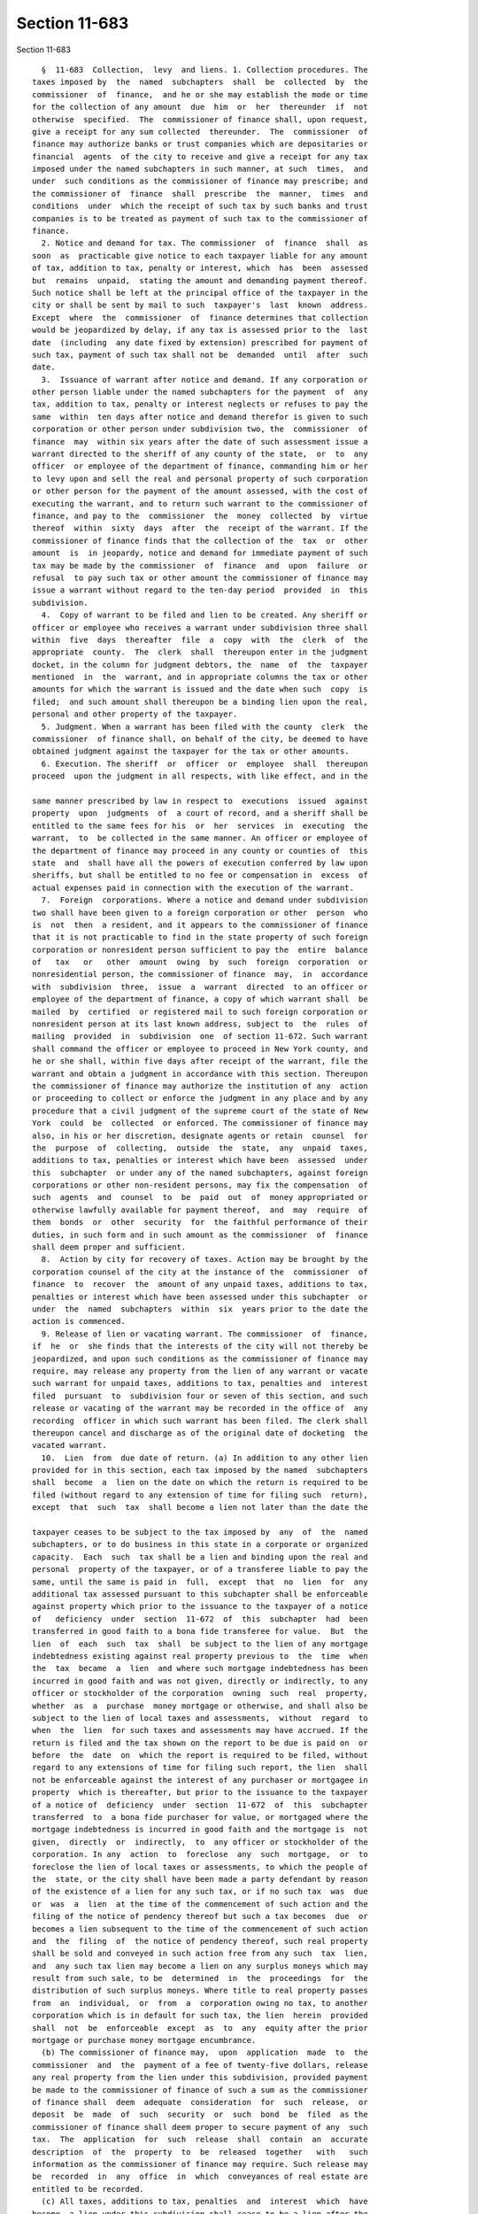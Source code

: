 Section 11-683
==============

Section 11-683 ::    
        
     
        §  11-683  Collection,  levy  and liens. 1. Collection procedures. The
      taxes imposed by  the  named  subchapters  shall  be  collected  by  the
      commissioner  of  finance,  and he or she may establish the mode or time
      for the collection of any amount  due  him  or  her  thereunder  if  not
      otherwise  specified.  The  commissioner of finance shall, upon request,
      give a receipt for any sum collected  thereunder.  The  commissioner  of
      finance may authorize banks or trust companies which are depositaries or
      financial  agents  of the city to receive and give a receipt for any tax
      imposed under the named subchapters in such manner, at such  times,  and
      under  such conditions as the commissioner of finance may prescribe; and
      the commissioner of  finance  shall  prescribe  the  manner,  times  and
      conditions  under  which the receipt of such tax by such banks and trust
      companies is to be treated as payment of such tax to the commissioner of
      finance.
        2. Notice and demand for tax. The commissioner  of  finance  shall  as
      soon  as  practicable give notice to each taxpayer liable for any amount
      of tax, addition to tax, penalty or interest, which  has  been  assessed
      but  remains  unpaid,  stating the amount and demanding payment thereof.
      Such notice shall be left at the principal office of the taxpayer in the
      city or shall be sent by mail to such  taxpayer's  last  known  address.
      Except  where  the  commissioner  of  finance determines that collection
      would be jeopardized by delay, if any tax is assessed prior to the  last
      date  (including  any date fixed by extension) prescribed for payment of
      such tax, payment of such tax shall not be  demanded  until  after  such
      date.
        3.  Issuance of warrant after notice and demand. If any corporation or
      other person liable under the named subchapters for the payment  of  any
      tax, addition to tax, penalty or interest neglects or refuses to pay the
      same  within  ten days after notice and demand therefor is given to such
      corporation or other person under subdivision two, the  commissioner  of
      finance  may  within six years after the date of such assessment issue a
      warrant directed to the sheriff of any county of the state,  or  to  any
      officer  or employee of the department of finance, commanding him or her
      to levy upon and sell the real and personal property of such corporation
      or other person for the payment of the amount assessed, with the cost of
      executing the warrant, and to return such warrant to the commissioner of
      finance, and pay to the  commissioner  the  money  collected  by  virtue
      thereof  within  sixty  days  after  the  receipt of the warrant. If the
      commissioner of finance finds that the collection of the  tax  or  other
      amount  is  in jeopardy, notice and demand for immediate payment of such
      tax may be made by the commissioner  of  finance  and  upon  failure  or
      refusal  to pay such tax or other amount the commissioner of finance may
      issue a warrant without regard to the ten-day period  provided  in  this
      subdivision.
        4.  Copy of warrant to be filed and lien to be created. Any sheriff or
      officer or employee who receives a warrant under subdivision three shall
      within  five  days  thereafter  file  a  copy  with  the  clerk  of  the
      appropriate  county.  The  clerk  shall  thereupon enter in the judgment
      docket, in the column for judgment debtors, the  name  of  the  taxpayer
      mentioned  in  the  warrant, and in appropriate columns the tax or other
      amounts for which the warrant is issued and the date when such  copy  is
      filed;  and such amount shall thereupon be a binding lien upon the real,
      personal and other property of the taxpayer.
        5. Judgment. When a warrant has been filed with the county  clerk  the
      commissioner  of finance shall, on behalf of the city, be deemed to have
      obtained judgment against the taxpayer for the tax or other amounts.
        6. Execution. The sheriff  or  officer  or  employee  shall  thereupon
      proceed  upon the judgment in all respects, with like effect, and in the
    
      same manner prescribed by law in respect to  executions  issued  against
      property  upon  judgments  of  a court of record, and a sheriff shall be
      entitled to the same fees for his  or  her  services  in  executing  the
      warrant,  to  be collected in the same manner. An officer or employee of
      the department of finance may proceed in any county or counties of  this
      state  and  shall have all the powers of execution conferred by law upon
      sheriffs, but shall be entitled to no fee or compensation in  excess  of
      actual expenses paid in connection with the execution of the warrant.
        7.  Foreign  corporations. Where a notice and demand under subdivision
      two shall have been given to a foreign corporation or other  person  who
      is  not  then  a resident, and it appears to the commissioner of finance
      that it is not practicable to find in the state property of such foreign
      corporation or nonresident person sufficient to pay the  entire  balance
      of   tax   or   other  amount  owing  by  such  foreign  corporation  or
      nonresidential person, the commissioner of finance  may,  in  accordance
      with  subdivision  three,  issue  a  warrant  directed  to an officer or
      employee of the department of finance, a copy of which warrant shall  be
      mailed  by  certified  or registered mail to such foreign corporation or
      nonresident person at its last known address, subject to  the  rules  of
      mailing  provided  in  subdivision  one  of section 11-672. Such warrant
      shall command the officer or employee to proceed in New York county, and
      he or she shall, within five days after receipt of the warrant, file the
      warrant and obtain a judgment in accordance with this section. Thereupon
      the commissioner of finance may authorize the institution of any  action
      or proceeding to collect or enforce the judgment in any place and by any
      procedure that a civil judgment of the supreme court of the state of New
      York  could  be  collected  or enforced. The commissioner of finance may
      also, in his or her discretion, designate agents or retain  counsel  for
      the  purpose  of  collecting,  outside  the  state,  any  unpaid  taxes,
      additions to tax, penalties or interest which have been  assessed  under
      this  subchapter  or under any of the named subchapters, against foreign
      corporations or other non-resident persons, may fix the compensation  of
      such  agents  and  counsel  to  be  paid  out  of  money appropriated or
      otherwise lawfully available for payment thereof,  and  may  require  of
      them  bonds  or  other  security  for  the faithful performance of their
      duties, in such form and in such amount as the commissioner  of  finance
      shall deem proper and sufficient.
        8.  Action by city for recovery of taxes. Action may be brought by the
      corporation counsel of the city at the instance of the  commissioner  of
      finance  to  recover  the  amount of any unpaid taxes, additions to tax,
      penalties or interest which have been assessed under this subchapter  or
      under  the  named  subchapters  within  six  years prior to the date the
      action is commenced.
        9. Release of lien or vacating warrant. The commissioner  of  finance,
      if  he  or  she finds that the interests of the city will not thereby be
      jeopardized, and upon such conditions as the commissioner of finance may
      require, may release any property from the lien of any warrant or vacate
      such warrant for unpaid taxes, additions to tax, penalties and  interest
      filed  pursuant  to  subdivision four or seven of this section, and such
      release or vacating of the warrant may be recorded in the office of  any
      recording  officer in which such warrant has been filed. The clerk shall
      thereupon cancel and discharge as of the original date of docketing  the
      vacated warrant.
        10.  Lien  from  due date of return. (a) In addition to any other lien
      provided for in this section, each tax imposed by the named  subchapters
      shall  become  a  lien on the date on which the return is required to be
      filed (without regard to any extension of time for filing such  return),
      except  that  such  tax  shall become a lien not later than the date the
    
      taxpayer ceases to be subject to the tax imposed by  any  of  the  named
      subchapters, or to do business in this state in a corporate or organized
      capacity.  Each  such  tax shall be a lien and binding upon the real and
      personal  property of the taxpayer, or of a transferee liable to pay the
      same, until the same is paid in  full,  except  that  no  lien  for  any
      additional tax assessed pursuant to this subchapter shall be enforceable
      against property which prior to the issuance to the taxpayer of a notice
      of   deficiency  under  section  11-672  of  this  subchapter  had  been
      transferred in good faith to a bona fide transferee for value.  But  the
      lien  of  each  such  tax  shall  be subject to the lien of any mortgage
      indebtedness existing against real property previous to  the  time  when
      the  tax  became  a  lien  and where such mortgage indebtedness has been
      incurred in good faith and was not given, directly or indirectly, to any
      officer or stockholder of the corporation  owning  such  real  property,
      whether  as  a  purchase  money mortgage or otherwise, and shall also be
      subject to the lien of local taxes and assessments,  without  regard  to
      when  the  lien  for such taxes and assessments may have accrued. If the
      return is filed and the tax shown on the report to be due is paid on  or
      before  the  date  on  which the report is required to be filed, without
      regard to any extensions of time for filing such report, the lien  shall
      not be enforceable against the interest of any purchaser or mortgagee in
      property  which is thereafter, but prior to the issuance to the taxpayer
      of a notice of  deficiency  under  section  11-672  of  this  subchapter
      transferred  to  a bona fide purchaser for value, or mortgaged where the
      mortgage indebtedness is incurred in good faith and the mortgage is  not
      given,  directly  or  indirectly,  to  any officer or stockholder of the
      corporation. In any  action  to  foreclose  any  such  mortgage,  or  to
      foreclose the lien of local taxes or assessments, to which the people of
      the  state, or the city shall have been made a party defendant by reason
      of the existence of a lien for any such tax, or if no such tax  was  due
      or  was  a  lien  at the time of the commencement of such action and the
      filing of the notice of pendency thereof but such a tax becomes  due  or
      becomes a lien subsequent to the time of the commencement of such action
      and  the  filing  of  the notice of pendency thereof, such real property
      shall be sold and conveyed in such action free from any such  tax  lien,
      and  any such tax lien may become a lien on any surplus moneys which may
      result from such sale, to be  determined  in  the  proceedings  for  the
      distribution of such surplus moneys. Where title to real property passes
      from  an  individual,  or  from  a  corporation owing no tax, to another
      corporation which is in default for such tax, the lien  herein  provided
      shall  not  be  enforceable  except  as  to  any  equity after the prior
      mortgage or purchase money mortgage encumbrance.
        (b) The commissioner of finance may,  upon  application  made  to  the
      commissioner  and  the  payment of a fee of twenty-five dollars, release
      any real property from the lien under this subdivision, provided payment
      be made to the commissioner of finance of such a sum as the commissioner
      of finance shall  deem  adequate  consideration  for  such  release,  or
      deposit  be  made  of  such  security  or  such  bond  be  filed  as the
      commissioner of finance shall deem proper to secure payment of any  such
      tax.  The  application  for  such  release  shall  contain  an  accurate
      description  of  the  property  to  be  released  together   with   such
      information as the commissioner of finance may require. Such release may
      be  recorded  in  any  office  in  which  conveyances of real estate are
      entitled to be recorded.
        (c) All taxes, additions to tax, penalties  and  interest  which  have
      become  a lien under this subdivision shall cease to be a lien after the
      expiration of twenty years from the date they become  due  and  payable,
      except  that  taxes, additions to tax, penalties and interest which have
    
      become a lien under this subdivision (1) as to real estate in the  hands
      of  persons who are owners thereof who would be purchasers in good faith
      but for such taxes, additions to tax, penalties or interest and  (2)  as
      to  the  lien  on  real estate of mortgages held by persons who would be
      holders thereof in good faith but for  such  taxes,  additions  to  tax,
      penalties  or  interest,  as  against  such purchasers or holders, shall
      cease to be a lien after the expiration of ten years from the date  they
      become  due  and  payable. The limitations herein provided for shall not
      apply to any transfer from a corporation to a person or corporation with
      intent to avoid payment of any taxes, or  where  with  like  intent  the
      transfer  is  made  to  a grantee corporation, or any subsequent grantee
      corporation, controlled by such grantor or which has  any  community  of
      interest with it, either through stock ownership or otherwise.
    
    
    
    
    
    
    